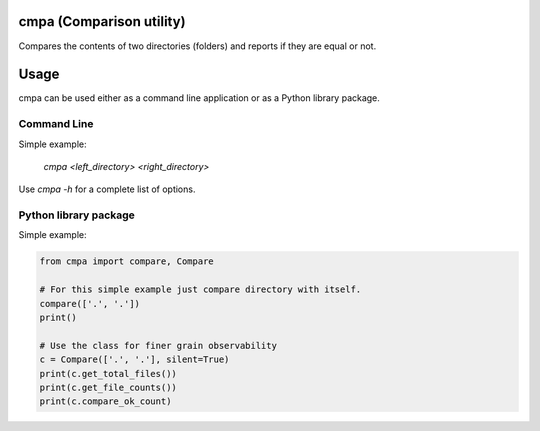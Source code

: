 
cmpa (Comparison utility)
=========================

Compares the contents of two directories (folders) and reports if they are equal or not.

Usage
=====

cmpa can be used either as a command line application or as a Python library package.

Command Line
------------

Simple example:

    `cmpa <left_directory> <right_directory>`

Use `cmpa -h` for a complete list of options.

Python library package
----------------------

Simple example:

.. code:: python

    from cmpa import compare, Compare

    # For this simple example just compare directory with itself.
    compare(['.', '.'])
    print()

    # Use the class for finer grain observability
    c = Compare(['.', '.'], silent=True)
    print(c.get_total_files())
    print(c.get_file_counts())
    print(c.compare_ok_count)


